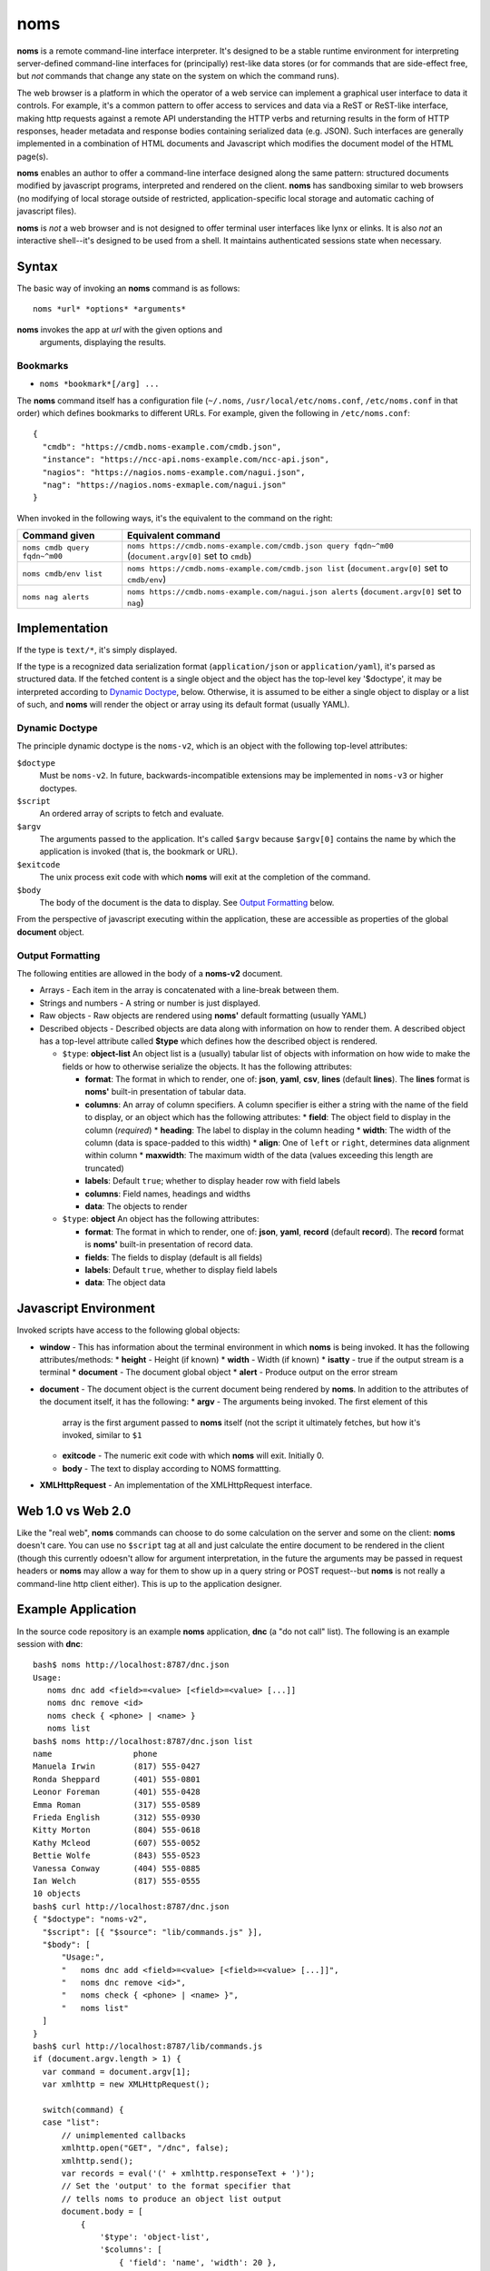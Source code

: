 noms
====

**noms** is a remote command-line interface interpreter. It's designed to be a stable runtime environment for interpreting server-defined command-line interfaces for (principally) rest-like data stores (or for commands that are side-effect free, but *not* commands that change any state on the system on which the command runs).

The web browser is a platform in which the operator of a web service can implement a graphical user interface to data it controls. For example, it's a common pattern to offer access to services and data via a ReST or ReST-like interface, making http requests against a remote API understanding the HTTP verbs and returning results in the form of HTTP responses, header metadata and response bodies containing serialized data (e.g. JSON). Such interfaces are generally implemented in a combination of HTML documents and Javascript which modifies the document model of the HTML page(s).

**noms** enables an author to offer a command-line interface designed along the same pattern: structured documents modified by javascript programs, interpreted and rendered on the client. **noms** has sandboxing similar to web browsers (no modifying of local storage outside of restricted, application-specific local storage and automatic caching of javascript files).

**noms** is *not* a web browser and is not designed to offer terminal user interfaces like lynx or elinks. It is also *not* an interactive shell--it's designed to be used from a shell. It maintains authenticated sessions state when necessary.

Syntax
------

The basic way of invoking an **noms** command is as follows::

  noms *url* *options* *arguments*

**noms** invokes the app at *url* with the given options and
 arguments, displaying the results.

Bookmarks
~~~~~~~~~

* ``noms *bookmark*[/arg] ...``

The **noms** command itself has a configuration file (``~/.noms``,
``/usr/local/etc/noms.conf``, ``/etc/noms.conf`` in that order) which
defines bookmarks to different URLs. For example, given the following
in ``/etc/noms.conf``::

  { 
    "cmdb": "https://cmdb.noms-example.com/cmdb.json",
    "instance": "https://ncc-api.noms-example.com/ncc-api.json",
    "nagios": "https://nagios.noms-example.com/nagui.json",
    "nag": "https://nagios.noms-exmaple.com/nagui.json"
  }

When invoked in the following ways, it's the equivalent to the command on the right:

================================= ==================================================================
Command given                     Equivalent command
================================= ==================================================================
``noms cmdb query fqdn~^m00``     ``noms https://cmdb.noms-example.com/cmdb.json query fqdn~^m00``
                                  (``document.argv[0]`` set to ``cmdb``)
``noms cmdb/env list``            ``noms https://cmdb.noms-example.com/cmdb.json list``
                                  (``document.argv[0]`` set to ``cmdb/env``)
``noms nag alerts``               ``noms https://cmdb.noms-example.com/nagui.json alerts``
                                  (``document.argv[0]`` set to ``nag``)
================================= ==================================================================

Implementation
--------------

If the type is ``text/*``, it's simply displayed.

If the type is a recognized data serialization format
(``application/json`` or ``application/yaml``), it's parsed as
structured data. If the fetched content is a single object and the
object has the top-level key '$doctype', it may be interpreted
according to `Dynamic Doctype`_, below. Otherwise, it is assumed to be
either a single object to display or a list of such, and **noms** will
render the object or array using its default format (usually YAML).

Dynamic Doctype
~~~~~~~~~~~~~~~

The principle dynamic doctype is the ``noms-v2``, which is an object with the following top-level attributes:

``$doctype``
  Must be ``noms-v2``. In future, backwards-incompatible extensions may be implemented in ``noms-v3`` or higher doctypes.

``$script``
  An ordered array of scripts to fetch and evaluate.

``$argv``
  The arguments passed to the application. It's called ``$argv``
  because ``$argv[0]`` contains the name by which the application is
  invoked (that is, the bookmark or URL).

``$exitcode``
  The unix process exit code with which **noms** will exit at the completion of the command.

``$body``
  The body of the document is the data to display. See `Output Formatting`_ below.

From the perspective of javascript executing within the application,
these are accessible as properties of the global **document** object.

Output Formatting
~~~~~~~~~~~~~~~~~

The following entities are allowed in the body of a **noms-v2** document.

* Arrays - Each item in the array is concatenated with a line-break
  between them.
* Strings and numbers - A string or number is just displayed.
* Raw objects - Raw objects are rendered using **noms'** default
  formatting (usually YAML)
* Described objects - Described objects are data along with
  information on how to render them. A described object has a
  top-level attribute called **$type** which defines how the described
  object is rendered.

  * ``$type``: **object-list** An object list is a (usually) tabular
    list of objects with information on how wide to make the fields or
    how to otherwise serialize the objects. It has the following
    attributes:

    * **format**: The format in which to render, one of: **json**, **yaml**, **csv**, **lines** (default **lines**).
      The **lines** format is **noms'** built-in presentation of tabular data.
    * **columns**: An array of column specifiers. A column specifier is either a string with the name of
      the field to display, or an object which has the following attributes:
      * **field**: The object field to display in the column (*required*)
      * **heading**: The label to display in the column heading
      * **width**: The width of the column (data is space-padded to this width)
      * **align**: One of ``left`` or ``right``, determines data alignment within column
      * **maxwidth**: The maximum width of the data (values exceeding this length are truncated)
    * **labels**: Default ``true``; whether to display header row with field labels
    * **columns**: Field names, headings and widths
    * **data**: The objects to render

  * ``$type``: **object** An object has the following attributes:

    * **format**: The format in which to render, one of: **json**,
      **yaml**, **record** (default **record**).  The **record**
      format is **noms'** built-in presentation of record data.
    * **fields**: The fields to display (default is all fields)
    * **labels**: Default ``true``, whether to display field labels
    * **data**: The object data

Javascript Environment
----------------------

Invoked scripts have access to the following global objects:

* **window** - This has information about the terminal environment in
  which **noms** is being invoked. It has the following
  attributes/methods:
  * **height** - Height (if known)
  * **width**  - Width (if known)
  * **isatty** - true if the output stream is a terminal
  * **document** - The document global object
  * **alert** - Produce output on the error stream
* **document** - The document object is the current document being
  rendered by **noms**. In addition to the attributes of the document
  itself, it has the following:
  * **argv** - The arguments being invoked. The first element of this
    array is the first argument passed to **noms** itself (not the
    script it ultimately fetches, but how it's invoked, similar to
    ``$1``
  * **exitcode** - The numeric exit code with which **noms** will
    exit. Initially 0.
  * **body** - The text to display according to NOMS formattting.
* **XMLHttpRequest** - An implementation of the XMLHttpRequest interface.


Web 1.0 vs Web 2.0
------------------

Like the "real web", **noms** commands can choose to do some
calculation on the server and some on the client: **noms** doesn't
care. You can use no ``$script`` tag at all and just calculate the
entire document to be rendered in the client (though this currently
odoesn't allow for argument interpretation, in the future the
arguments may be passed in request headers or **noms** may allow a way
for them to show up in a query string or POST request--but **noms** is
not really a command-line http client either). This is up to the
application designer.

Example Application
-------------------

In the source code repository is an example **noms** application,
**dnc** (a "do not call" list).  The following is an example session
with **dnc**::

  bash$ noms http://localhost:8787/dnc.json
  Usage:
     noms dnc add <field>=<value> [<field>=<value> [...]]
     noms dnc remove <id>
     noms check { <phone> | <name> }
     noms list
  bash$ noms http://localhost:8787/dnc.json list
  name                 phone               
  Manuela Irwin        (817) 555-0427      
  Ronda Sheppard       (401) 555-0801      
  Leonor Foreman       (401) 555-0428      
  Emma Roman           (317) 555-0589      
  Frieda English       (312) 555-0930      
  Kitty Morton         (804) 555-0618      
  Kathy Mcleod         (607) 555-0052      
  Bettie Wolfe         (843) 555-0523      
  Vanessa Conway       (404) 555-0885      
  Ian Welch            (817) 555-0555      
  10 objects
  bash$ curl http://localhost:8787/dnc.json
  { "$doctype": "noms-v2",
    "$script": [{ "$source": "lib/commands.js" }],
    "$body": [
        "Usage:",
        "   noms dnc add <field>=<value> [<field>=<value> [...]]",
        "   noms dnc remove <id>",
        "   noms check { <phone> | <name> }",
        "   noms list"
    ]
  }
  bash$ curl http://localhost:8787/lib/commands.js
  if (document.argv.length > 1) {
    var command = document.argv[1];
    var xmlhttp = new XMLHttpRequest();

    switch(command) {
    case "list":
        // unimplemented callbacks
        xmlhttp.open("GET", "/dnc", false);
        xmlhttp.send();
        var records = eval('(' + xmlhttp.responseText + ')');
        // Set the 'output' to the format specifier that
        // tells noms to produce an object list output
        document.body = [
            {
                '$type': 'object-list',
                '$columns': [
                    { 'field': 'name', 'width': 20 },
                    { 'field': 'phone', 'width': 20 }
                ],
                '$data': records
            },
            records.length + " objects"
        ];
        break;
    default:
        document.exitcode = 8;
        // need errors and warnings
        document.body = [
            document.argv[0] + ": Unknown command '" + command + "'"
        ];
    }
  }
  bash$ curl http://localhost:8787/files/data.json
  [
  {"id":1,"name":"Manuela Irwin","street":"427 Maple Ln","city":"Arlington, TX  76010","phone":"(817) 555-0427"},
  {"id":2,"name":"Ronda Sheppard","street":"801 New First Rd","city":"Providence, RI  02940","phone":"(401) 555-0801"},
  {"id":3,"name":"Leonor Foreman","street":"428 Willow Rd","city":"Providence, RI  02940","phone":"(401) 555-0428"},
  {"id":4,"name":"Emma Roman","street":"589 Flanty Terr","city":"Anderson, IN  46018","phone":"(317) 555-0589"},
  {"id":5,"name":"Frieda English","street":"930 Stonehedge Blvd","city":"Chicago, IL  60607","phone":"(312) 555-0930"},
  {"id":6,"name":"Kitty Morton","street":"618 Manchester St","city":"Richmond, VA  23232","phone":"(804) 555-0618"},
  {"id":7,"name":"Kathy Mcleod","street":"52 Wommert Ln","city":"Binghamton, NY  13902","phone":"(607) 555-0052"},
  {"id":8,"name":"Bettie Wolfe","street":"523 Sharon Rd","city":"Coward, SC  29530","phone":"(843) 555-0523"},
  {"id":9,"name":"Vanessa Conway","street":"885 Old Pinbrick Dr","city":"Athens, GA  30601","phone":"(404) 555-0885"},
  {"id":10,"name":"Ian Welch","street":"555 Hamlet St","city":"Arlington, TX  76010","phone":"(817) 555-0555"}
  ]

The example application is a very simple sinatra REST API to a data
store consisting of a JSON file, and the static files comprising the
Javascript source code and the **noms** application document.

Running Examples
----------------

Use ``rake start`` to start the test webserver and run the following
example applications (see the comments inside the
``fixture/public/*.json`` files for syntax).


